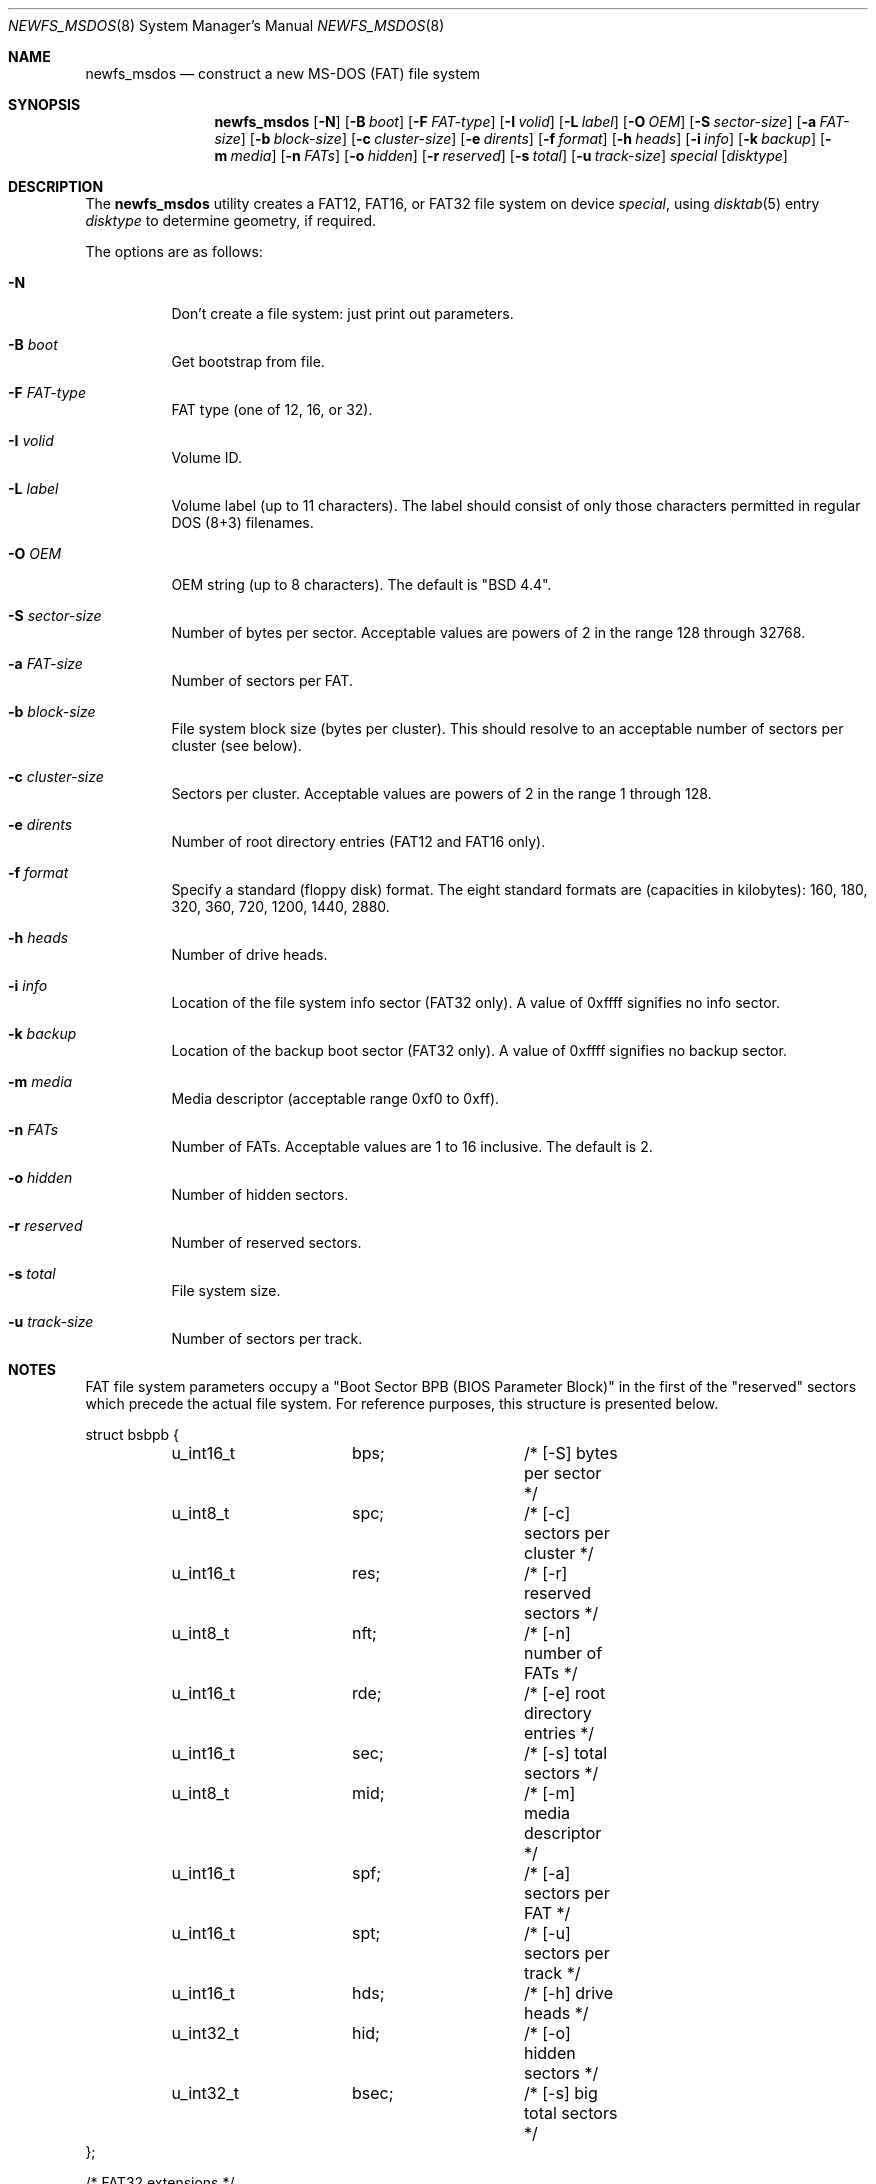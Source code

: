 .\"	$OpenBSD: newfs_msdos.8,v 1.16 2000/07/05 14:01:21 aaron Exp $
.\"
.\" Copyright (c) 1998 Robert Nordier
.\" All rights reserved.
.\"
.\" Redistribution and use in source and binary forms, with or without
.\" modification, are permitted provided that the following conditions
.\" are met:
.\" 1. Redistributions of source code must retain the above copyright
.\"    notice, this list of conditions and the following disclaimer.
.\" 2. Redistributions in binary form must reproduce the above copyright
.\"    notice, this list of conditions and the following disclaimer in
.\"    the documentation and/or other materials provided with the
.\"    distribution.
.\"
.\" THIS SOFTWARE IS PROVIDED BY THE AUTHOR(S) ``AS IS'' AND ANY EXPRESS
.\" OR IMPLIED WARRANTIES, INCLUDING, BUT NOT LIMITED TO, THE IMPLIED
.\" WARRANTIES OF MERCHANTABILITY AND FITNESS FOR A PARTICULAR PURPOSE
.\" ARE DISCLAIMED.  IN NO EVENT SHALL THE AUTHOR(S) BE LIABLE FOR ANY
.\" DIRECT, INDIRECT, INCIDENTAL, SPECIAL, EXEMPLARY, OR CONSEQUENTIAL
.\" DAMAGES (INCLUDING, BUT NOT LIMITED TO, PROCUREMENT OF SUBSTITUTE
.\" GOODS OR SERVICES; LOSS OF USE, DATA, OR PROFITS; OR BUSINESS
.\" INTERRUPTION) HOWEVER CAUSED AND ON ANY THEORY OF LIABILITY, WHETHER
.\" IN CONTRACT, STRICT LIABILITY, OR TORT (INCLUDING NEGLIGENCE OR
.\" OTHERWISE) ARISING IN ANY WAY OUT OF THE USE OF THIS SOFTWARE, EVEN
.\" IF ADVISED OF THE POSSIBILITY OF SUCH DAMAGE.
.\"
.\" $FreeBSD: src/sbin/newfs_msdos/newfs_msdos.8,v 1.6 1999/08/28 00:13:52 peter Exp $
.\"
.Dd July 6, 1998
.Dt NEWFS_MSDOS 8
.Os
.Sh NAME
.Nm newfs_msdos
.Nd construct a new MS-DOS (FAT) file system
.Sh SYNOPSIS
.Nm newfs_msdos
.Op Fl N
.Op Fl B Ar boot
.Op Fl F Ar FAT-type
.Op Fl I Ar volid
.Op Fl L Ar label
.Op Fl O Ar OEM
.Op Fl S Ar sector-size
.Op Fl a Ar FAT-size
.Op Fl b Ar block-size
.Op Fl c Ar cluster-size
.Op Fl e Ar dirents
.Op Fl f Ar format
.Op Fl h Ar heads
.Op Fl i Ar info
.Op Fl k Ar backup
.Op Fl m Ar media
.Op Fl n Ar FATs
.Op Fl o Ar hidden
.Op Fl r Ar reserved
.Op Fl s Ar total
.Op Fl u Ar track-size
.Ar special
.Op Ar disktype
.Sh DESCRIPTION
The
.Nm
utility creates a FAT12, FAT16, or FAT32 file system on device
.Ar special ,
using
.Xr disktab 5
entry
.Ar disktype
to determine geometry, if required.
.Pp
The options are as follows:
.Bl -tag -width indent
.It Fl N
Don't create a file system: just print out parameters.
.It Fl B Ar boot
Get bootstrap from file.
.It Fl F Ar FAT-type
FAT type (one of 12, 16, or 32).
.It Fl I Ar volid
Volume ID.
.It Fl L Ar label
Volume label (up to 11 characters).
The label should consist of
only those characters permitted in regular DOS (8+3) filenames.
.It Fl O Ar OEM
OEM string (up to 8 characters).
The default is
"BSD  4.4".
.It Fl S Ar sector-size
Number of bytes per sector.
Acceptable values are powers of 2 in the range 128 through 32768.
.It Fl a Ar FAT-size
Number of sectors per FAT.
.It Fl b Ar block-size
File system block size (bytes per cluster).
This should resolve to an acceptable number of sectors per cluster (see below).
.It Fl c Ar cluster-size
Sectors per cluster.
Acceptable values are powers of 2 in the range 1 through 128.
.It Fl e Ar dirents
Number of root directory entries (FAT12 and FAT16 only).
.It Fl f Ar format
Specify a standard (floppy disk) format.
The eight standard formats
are (capacities in kilobytes): 160, 180, 320, 360, 720, 1200, 1440,
2880.
.It Fl h Ar heads
Number of drive heads.
.It Fl i Ar info
Location of the file system info sector (FAT32 only).
A value of 0xffff signifies no info sector.
.It Fl k Ar backup
Location of the backup boot sector (FAT32 only).
A value of 0xffff signifies no backup sector.
.It Fl m Ar media
Media descriptor (acceptable range 0xf0 to 0xff).
.It Fl n Ar FATs
Number of FATs.
Acceptable values are 1 to 16 inclusive.
The default is 2.
.It Fl o Ar hidden
Number of hidden sectors.
.It Fl r Ar reserved
Number of reserved sectors.
.It Fl s Ar total
File system size.
.It Fl u Ar track-size
Number of sectors per track.
.El
.Sh NOTES
FAT file system parameters occupy a "Boot Sector BPB (BIOS Parameter
Block)" in the first of the "reserved" sectors which precede the actual
file system.
For reference purposes, this structure is presented below.
.Bd -literal
struct bsbpb {
	u_int16_t	bps;		/* [-S] bytes per sector */
	u_int8_t	spc;		/* [-c] sectors per cluster */
	u_int16_t	res;		/* [-r] reserved sectors */
	u_int8_t	nft;		/* [-n] number of FATs */
	u_int16_t	rde;		/* [-e] root directory entries */
	u_int16_t	sec;		/* [-s] total sectors */
	u_int8_t	mid;		/* [-m] media descriptor */
	u_int16_t	spf;		/* [-a] sectors per FAT */
	u_int16_t	spt;		/* [-u] sectors per track */
	u_int16_t	hds;		/* [-h] drive heads */
	u_int32_t	hid;		/* [-o] hidden sectors */
	u_int32_t	bsec;		/* [-s] big total sectors */
};

/* FAT32 extensions */
struct bsxbpb {
	u_int32_t	bspf;		/* [-a] big sectors per FAT */
	u_int16_t	xflg;		/* control flags */
	u_int16_t	vers;		/* file system version */
	u_int32_t	rdcl;		/* root directory start cluster */
	u_int16_t	infs;		/* [-i] file system info sector */
	u_int16_t	bkbs;		/* [-k] backup boot sector */
};
.Ed
.Sh EXAMPLES

	newfs_msdos /dev/rwd0i

Create a file system, using default parameters, on /dev/rwd0i.

	newfs_msdos -f 1440 -L foo fd0c

Create a standard 1.44M file system, with volume label "foo", on
/dev/rfd0c.
.Sh SEE ALSO
.Xr disktab 5 ,
.Xr disklabel 8 ,
.Xr fdisk 8 ,
.Xr newfs 8
.Sh DIAGNOSTICS
Exit status is 0 on success and 1 on error.
.Sh HISTORY
The
.Nm
command first appeared in
.Ox 2.1 .
.Sh AUTHORS
.An Robert Nordier Aq rnordier@FreeBSD.org .
